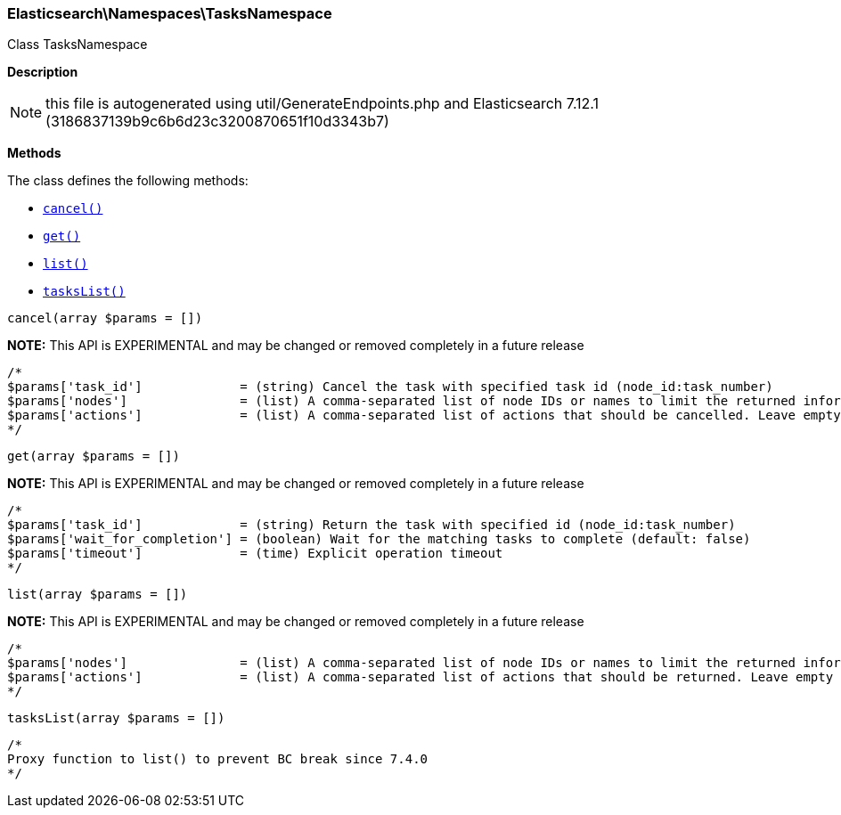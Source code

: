 

[[Elasticsearch_Namespaces_TasksNamespace]]
=== Elasticsearch\Namespaces\TasksNamespace



Class TasksNamespace

*Description*


NOTE: this file is autogenerated using util/GenerateEndpoints.php
and Elasticsearch 7.12.1 (3186837139b9c6b6d23c3200870651f10d3343b7)


*Methods*

The class defines the following methods:

* <<Elasticsearch_Namespaces_TasksNamespacecancel_cancel,`cancel()`>>
* <<Elasticsearch_Namespaces_TasksNamespaceget_get,`get()`>>
* <<Elasticsearch_Namespaces_TasksNamespacelist_list,`list()`>>
* <<Elasticsearch_Namespaces_TasksNamespacetasksList_tasksList,`tasksList()`>>



[[Elasticsearch_Namespaces_TasksNamespacecancel_cancel]]
.`cancel(array $params = [])`
*NOTE:* This API is EXPERIMENTAL and may be changed or removed completely in a future release
****
[source,php]
----
/*
$params['task_id']             = (string) Cancel the task with specified task id (node_id:task_number)
$params['nodes']               = (list) A comma-separated list of node IDs or names to limit the returned information; use `_local` to return information from the node you're connecting to, leave empty to get information from all nodes
$params['actions']             = (list) A comma-separated list of actions that should be cancelled. Leave empty to cancel all.
*/
----
****



[[Elasticsearch_Namespaces_TasksNamespaceget_get]]
.`get(array $params = [])`
*NOTE:* This API is EXPERIMENTAL and may be changed or removed completely in a future release
****
[source,php]
----
/*
$params['task_id']             = (string) Return the task with specified id (node_id:task_number)
$params['wait_for_completion'] = (boolean) Wait for the matching tasks to complete (default: false)
$params['timeout']             = (time) Explicit operation timeout
*/
----
****



[[Elasticsearch_Namespaces_TasksNamespacelist_list]]
.`list(array $params = [])`
*NOTE:* This API is EXPERIMENTAL and may be changed or removed completely in a future release
****
[source,php]
----
/*
$params['nodes']               = (list) A comma-separated list of node IDs or names to limit the returned information; use `_local` to return information from the node you're connecting to, leave empty to get information from all nodes
$params['actions']             = (list) A comma-separated list of actions that should be returned. Leave empty to return all.
*/
----
****



[[Elasticsearch_Namespaces_TasksNamespacetasksList_tasksList]]
.`tasksList(array $params = [])`
****
[source,php]
----
/*
Proxy function to list() to prevent BC break since 7.4.0
*/
----
****


